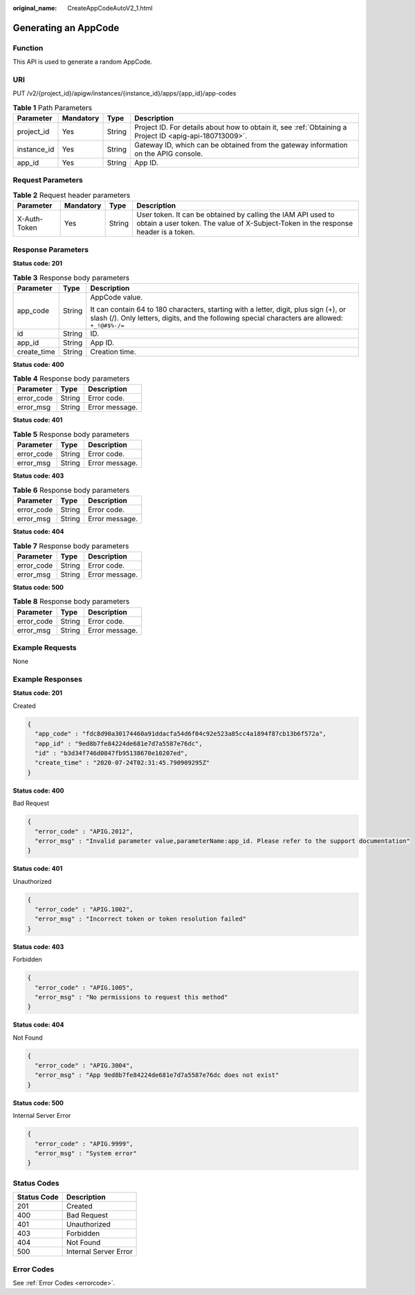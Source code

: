 :original_name: CreateAppCodeAutoV2_1.html

.. _CreateAppCodeAutoV2_1:

Generating an AppCode
=====================

Function
--------

This API is used to generate a random AppCode.

URI
---

PUT /v2/{project_id}/apigw/instances/{instance_id}/apps/{app_id}/app-codes

.. table:: **Table 1** Path Parameters

   +-------------+-----------+--------+---------------------------------------------------------------------------------------------------------+
   | Parameter   | Mandatory | Type   | Description                                                                                             |
   +=============+===========+========+=========================================================================================================+
   | project_id  | Yes       | String | Project ID. For details about how to obtain it, see :ref:`Obtaining a Project ID <apig-api-180713009>`. |
   +-------------+-----------+--------+---------------------------------------------------------------------------------------------------------+
   | instance_id | Yes       | String | Gateway ID, which can be obtained from the gateway information on the APIG console.                     |
   +-------------+-----------+--------+---------------------------------------------------------------------------------------------------------+
   | app_id      | Yes       | String | App ID.                                                                                                 |
   +-------------+-----------+--------+---------------------------------------------------------------------------------------------------------+

Request Parameters
------------------

.. table:: **Table 2** Request header parameters

   +--------------+-----------+--------+----------------------------------------------------------------------------------------------------------------------------------------------------+
   | Parameter    | Mandatory | Type   | Description                                                                                                                                        |
   +==============+===========+========+====================================================================================================================================================+
   | X-Auth-Token | Yes       | String | User token. It can be obtained by calling the IAM API used to obtain a user token. The value of X-Subject-Token in the response header is a token. |
   +--------------+-----------+--------+----------------------------------------------------------------------------------------------------------------------------------------------------+

Response Parameters
-------------------

**Status code: 201**

.. table:: **Table 3** Response body parameters

   +-----------------------+-----------------------+-----------------------------------------------------------------------------------------------------------------------------------------------------------------------------------------+
   | Parameter             | Type                  | Description                                                                                                                                                                             |
   +=======================+=======================+=========================================================================================================================================================================================+
   | app_code              | String                | AppCode value.                                                                                                                                                                          |
   |                       |                       |                                                                                                                                                                                         |
   |                       |                       | It can contain 64 to 180 characters, starting with a letter, digit, plus sign (+), or slash (/). Only letters, digits, and the following special characters are allowed: ``+_!@#$%-/=`` |
   +-----------------------+-----------------------+-----------------------------------------------------------------------------------------------------------------------------------------------------------------------------------------+
   | id                    | String                | ID.                                                                                                                                                                                     |
   +-----------------------+-----------------------+-----------------------------------------------------------------------------------------------------------------------------------------------------------------------------------------+
   | app_id                | String                | App ID.                                                                                                                                                                                 |
   +-----------------------+-----------------------+-----------------------------------------------------------------------------------------------------------------------------------------------------------------------------------------+
   | create_time           | String                | Creation time.                                                                                                                                                                          |
   +-----------------------+-----------------------+-----------------------------------------------------------------------------------------------------------------------------------------------------------------------------------------+

**Status code: 400**

.. table:: **Table 4** Response body parameters

   ========== ====== ==============
   Parameter  Type   Description
   ========== ====== ==============
   error_code String Error code.
   error_msg  String Error message.
   ========== ====== ==============

**Status code: 401**

.. table:: **Table 5** Response body parameters

   ========== ====== ==============
   Parameter  Type   Description
   ========== ====== ==============
   error_code String Error code.
   error_msg  String Error message.
   ========== ====== ==============

**Status code: 403**

.. table:: **Table 6** Response body parameters

   ========== ====== ==============
   Parameter  Type   Description
   ========== ====== ==============
   error_code String Error code.
   error_msg  String Error message.
   ========== ====== ==============

**Status code: 404**

.. table:: **Table 7** Response body parameters

   ========== ====== ==============
   Parameter  Type   Description
   ========== ====== ==============
   error_code String Error code.
   error_msg  String Error message.
   ========== ====== ==============

**Status code: 500**

.. table:: **Table 8** Response body parameters

   ========== ====== ==============
   Parameter  Type   Description
   ========== ====== ==============
   error_code String Error code.
   error_msg  String Error message.
   ========== ====== ==============

Example Requests
----------------

None

Example Responses
-----------------

**Status code: 201**

Created

.. code-block::

   {
     "app_code" : "fdc8d90a30174460a91ddacfa54d6f04c92e523a85cc4a1894f87cb13b6f572a",
     "app_id" : "9ed8b7fe84224de681e7d7a5587e76dc",
     "id" : "b3d34f746d0847fb95138670e10207ed",
     "create_time" : "2020-07-24T02:31:45.790909295Z"
   }

**Status code: 400**

Bad Request

.. code-block::

   {
     "error_code" : "APIG.2012",
     "error_msg" : "Invalid parameter value,parameterName:app_id. Please refer to the support documentation"
   }

**Status code: 401**

Unauthorized

.. code-block::

   {
     "error_code" : "APIG.1002",
     "error_msg" : "Incorrect token or token resolution failed"
   }

**Status code: 403**

Forbidden

.. code-block::

   {
     "error_code" : "APIG.1005",
     "error_msg" : "No permissions to request this method"
   }

**Status code: 404**

Not Found

.. code-block::

   {
     "error_code" : "APIG.3004",
     "error_msg" : "App 9ed8b7fe84224de681e7d7a5587e76dc does not exist"
   }

**Status code: 500**

Internal Server Error

.. code-block::

   {
     "error_code" : "APIG.9999",
     "error_msg" : "System error"
   }

Status Codes
------------

=========== =====================
Status Code Description
=========== =====================
201         Created
400         Bad Request
401         Unauthorized
403         Forbidden
404         Not Found
500         Internal Server Error
=========== =====================

Error Codes
-----------

See :ref:`Error Codes <errorcode>`.
